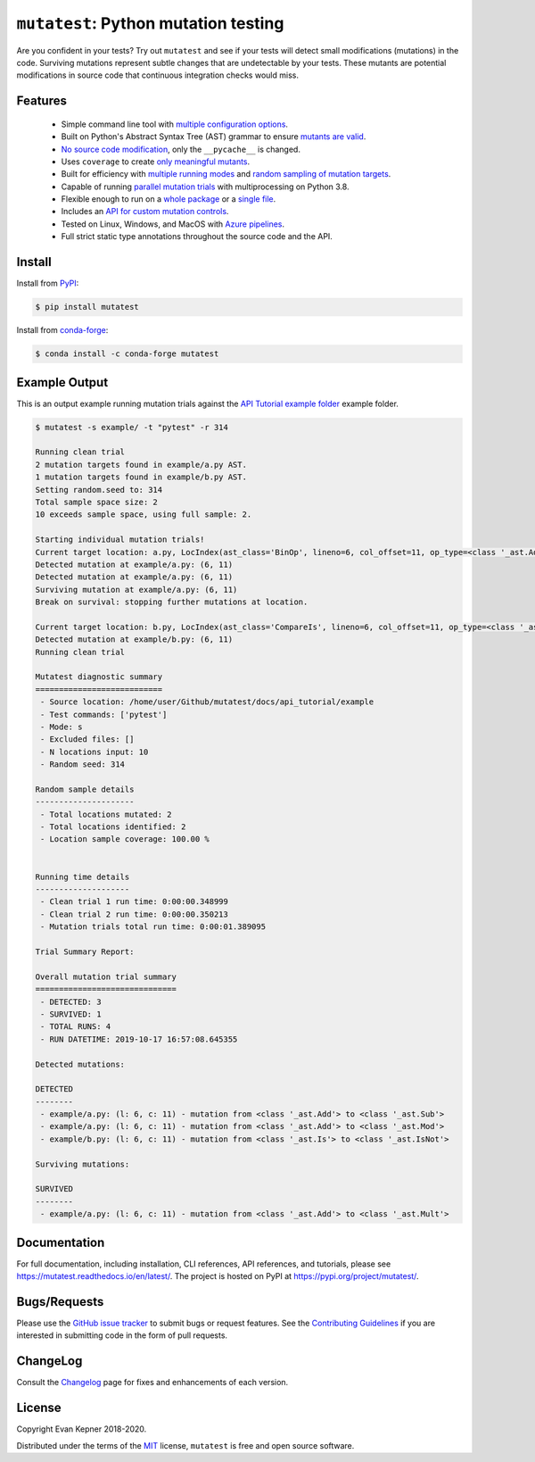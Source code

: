 ``mutatest``: Python mutation testing
==========================================

|  |py-versions| |license| |ci-azure| |ci-travis| |docs| |coverage| |black|
|  |pypi-version| |pypi-status| |pypi-format| |pypi-downloads|
|  |conda-version| |conda-recipe| |conda-platform| |conda-downloads|


Are you confident in your tests? Try out ``mutatest`` and see if your tests will detect small
modifications (mutations) in the code. Surviving mutations represent subtle changes that are
undetectable by your tests. These mutants are potential modifications in source code that continuous
integration checks would miss.


Features
---------

    - Simple command line tool with `multiple configuration options <https://mutatest.readthedocs.io/en/latest/commandline.html>`_.
    - Built on Python's Abstract Syntax Tree (AST) grammar to ensure `mutants are valid <https://mutatest.readthedocs.io/en/latest/mutants.html>`_.
    - `No source code modification <https://mutatest.readthedocs.io/en/latest/install.html#mutation-trial-process>`_,
      only the ``__pycache__`` is changed.
    - Uses ``coverage`` to create `only meaningful mutants <https://mutatest.readthedocs.io/en/latest/commandline.html#coverage-filtering>`_.
    - Built for efficiency with `multiple running modes <https://mutatest.readthedocs.io/en/latest/commandline.html#selecting-a-running-mode>`_
      and `random sampling of mutation targets <https://mutatest.readthedocs.io/en/latest/commandline.html#controlling-randomization-behavior-and-trial-number>`_.
    - Capable of running `parallel mutation trials <https://mutatest.readthedocs.io/en/latest/commandline.html#parallelization>`_
      with multiprocessing on Python 3.8.
    - Flexible enough to run on a `whole package <https://mutatest.readthedocs.io/en/latest/commandline.html#auto-detected-package-structures>`_
      or a `single file <https://mutatest.readthedocs.io/en/latest/commandline.html#specifying-source-files-and-test-commands>`_.
    - Includes an `API for custom mutation controls <https://mutatest.readthedocs.io/en/latest/modules.html>`_.
    - Tested on Linux, Windows, and MacOS with `Azure pipelines <https://dev.azure.com/evankepner/mutatest/_build/latest?definitionId=1&branchName=master>`_.
    - Full strict static type annotations throughout the source code and the API.

Install
-------

Install from `PyPI <https://pypi.org/project/mutatest/>`_:

.. code-block:: bash

    $ pip install mutatest

Install from `conda-forge <https://anaconda.org/conda-forge/mutatest>`_:

.. code-block:: bash

    $ conda install -c conda-forge mutatest


Example Output
--------------

This is an output example running mutation trials against the
`API Tutorial example folder <https://mutatest.readthedocs.io/en/latest/api_tutorial/api_tutorial.html>`_
example folder.

.. code-block:: bash

    $ mutatest -s example/ -t "pytest" -r 314

    Running clean trial
    2 mutation targets found in example/a.py AST.
    1 mutation targets found in example/b.py AST.
    Setting random.seed to: 314
    Total sample space size: 2
    10 exceeds sample space, using full sample: 2.

    Starting individual mutation trials!
    Current target location: a.py, LocIndex(ast_class='BinOp', lineno=6, col_offset=11, op_type=<class '_ast.Add'>)
    Detected mutation at example/a.py: (6, 11)
    Detected mutation at example/a.py: (6, 11)
    Surviving mutation at example/a.py: (6, 11)
    Break on survival: stopping further mutations at location.

    Current target location: b.py, LocIndex(ast_class='CompareIs', lineno=6, col_offset=11, op_type=<class '_ast.Is'>)
    Detected mutation at example/b.py: (6, 11)
    Running clean trial

    Mutatest diagnostic summary
    ===========================
     - Source location: /home/user/Github/mutatest/docs/api_tutorial/example
     - Test commands: ['pytest']
     - Mode: s
     - Excluded files: []
     - N locations input: 10
     - Random seed: 314

    Random sample details
    ---------------------
     - Total locations mutated: 2
     - Total locations identified: 2
     - Location sample coverage: 100.00 %


    Running time details
    --------------------
     - Clean trial 1 run time: 0:00:00.348999
     - Clean trial 2 run time: 0:00:00.350213
     - Mutation trials total run time: 0:00:01.389095

    Trial Summary Report:

    Overall mutation trial summary
    ==============================
     - DETECTED: 3
     - SURVIVED: 1
     - TOTAL RUNS: 4
     - RUN DATETIME: 2019-10-17 16:57:08.645355

    Detected mutations:

    DETECTED
    --------
     - example/a.py: (l: 6, c: 11) - mutation from <class '_ast.Add'> to <class '_ast.Sub'>
     - example/a.py: (l: 6, c: 11) - mutation from <class '_ast.Add'> to <class '_ast.Mod'>
     - example/b.py: (l: 6, c: 11) - mutation from <class '_ast.Is'> to <class '_ast.IsNot'>

    Surviving mutations:

    SURVIVED
    --------
     - example/a.py: (l: 6, c: 11) - mutation from <class '_ast.Add'> to <class '_ast.Mult'>


Documentation
-------------

For full documentation, including installation, CLI references, API references, and tutorials,
please see https://mutatest.readthedocs.io/en/latest/.
The project is hosted on PyPI at https://pypi.org/project/mutatest/.


Bugs/Requests
-------------

Please use the `GitHub issue tracker <https://github.com/EvanKepner/mutatest/issues>`_ to submit bugs
or request features.
See the `Contributing Guidelines <https://mutatest.readthedocs.io/en/latest/contributing.html>`_ if you
are interested in submitting code in the form of pull requests.

ChangeLog
---------

Consult the `Changelog <https://mutatest.readthedocs.io/en/latest/changelog.html>`_ page for fixes
and enhancements of each version.

License
-------

Copyright Evan Kepner 2018-2020.

Distributed under the terms of the `MIT <https://github.com/pytest-dev/pytest/blob/master/LICENSE>`_
license, ``mutatest`` is free and open source software.

.. |py-versions| image:: https://img.shields.io/pypi/pyversions/mutatest?color=green
    :target: https://pypi.org/project/mutatest/
    :alt: Python versions
.. |license| image:: https://img.shields.io/pypi/l/mutatest.svg
    :target: https://pypi.org/project/mutatest/
    :alt: License
.. |pypi-version| image:: https://badge.fury.io/py/mutatest.svg
    :target: https://pypi.org/project/mutatest/
    :alt: PyPI version
.. |pypi-status| image:: https://img.shields.io/pypi/status/mutatest.svg
    :target: https://pypi.org/project/mutatest/
    :alt: PyPI status
.. |pypi-format| image:: https://img.shields.io/pypi/format/mutatest.svg
    :target: https://pypi.org/project/mutatest/
    :alt: PyPI Format
.. |pypi-downloads| image:: https://pepy.tech/badge/mutatest
    :target: https://pepy.tech/project/mutatest
    :alt: PyPI Downloads
.. |ci-travis| image:: https://travis-ci.org/EvanKepner/mutatest.svg?branch=master
    :target: https://travis-ci.org/EvanKepner/mutatest
    :alt: TravisCI
.. |ci-azure| image:: https://dev.azure.com/evankepner/mutatest/_apis/build/status/EvanKepner.mutatest?branchName=master
    :target: https://dev.azure.com/evankepner/mutatest/_build/latest?definitionId=1&branchName=master
    :alt: Azure Pipelines
.. |docs| image:: https://readthedocs.org/projects/mutatest/badge/?version=latest
    :target: https://mutatest.readthedocs.io/en/latest/?badge=latest
    :alt: RTD status
.. |coverage| image:: https://codecov.io/gh/EvanKepner/mutatest/branch/master/graph/badge.svg
    :target: https://codecov.io/gh/EvanKepner/mutatest
    :alt: CodeCov
.. |black| image:: https://img.shields.io/badge/code%20style-black-000000.svg
    :target: https://github.com/psf/black
    :alt: Black
.. |conda-recipe| image:: https://img.shields.io/badge/recipe-mutatest-green.svg
    :target: https://anaconda.org/conda-forge/mutatest
    :alt: Conda recipe
.. |conda-version| image:: https://img.shields.io/conda/vn/conda-forge/mutatest.svg
    :target: https://anaconda.org/conda-forge/mutatest
    :alt: Conda version
.. |conda-platform| image:: https://img.shields.io/conda/pn/conda-forge/mutatest.svg
    :target: https://anaconda.org/conda-forge/mutatest
    :alt: Conda platforms
.. |conda-azure| image:: https://dev.azure.com/conda-forge/feedstock-builds/_apis/build/status/mutatest-feedstock?branchName=master
    :target: https://anaconda.org/conda-forge/mutatest
    :alt: Conda azure status
.. |conda-downloads| image:: https://img.shields.io/conda/dn/conda-forge/mutatest.svg
    :target: https://anaconda.org/conda-forge/mutatest
    :alt: Conda downloads
